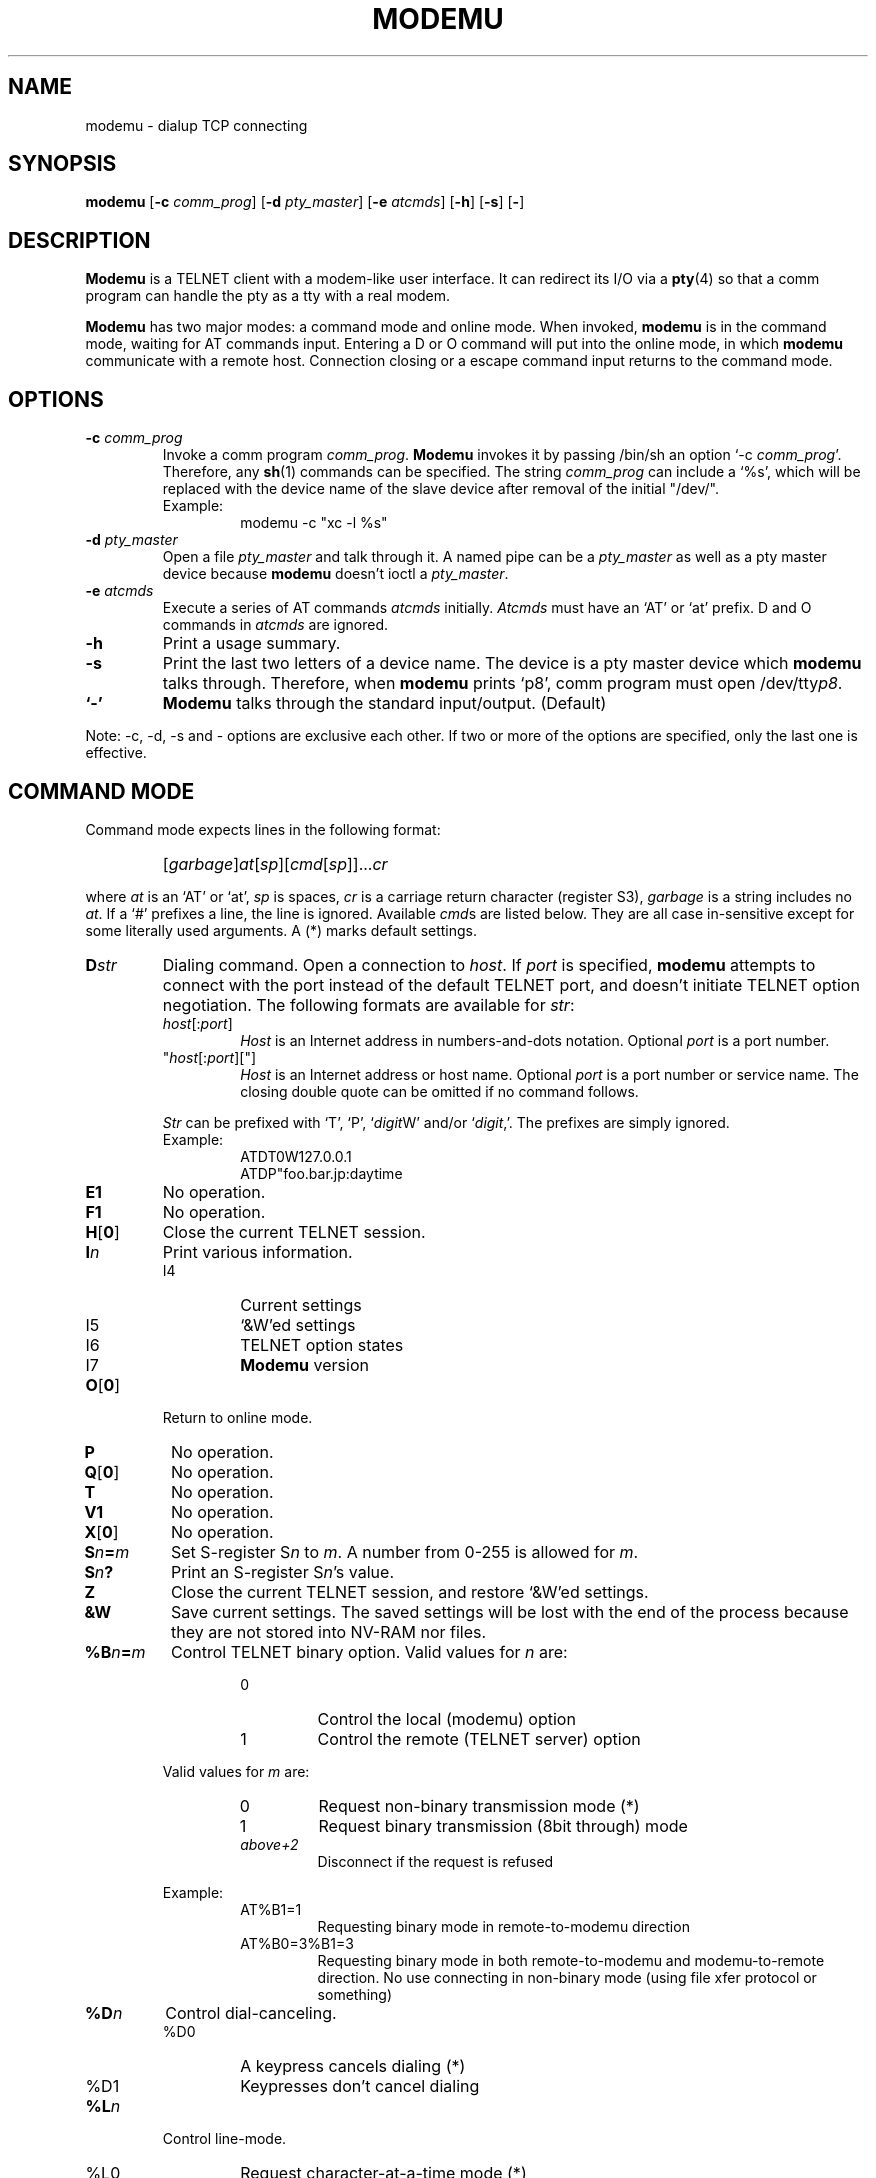 .\" -*- nroff -*-
.TH MODEMU 1 "1 April 1995" "Version 0.0"
.\"
.\"
.SH NAME
.\"
modemu \- dialup TCP connecting
.\"
.\"
.SH SYNOPSIS
.\"
.B modemu
[\fB-c \fIcomm_prog\fR] [\fB-d \fIpty_master\fR] [\fB-e \fIatcmds\fR]
[\fB-h\fR] [\fB-s\fR] [\fB-\fR]
.\"
.\"
.SH DESCRIPTION
.\"
.B Modemu
is a TELNET client with a modem-like user interface.
It can redirect its I/O via a
.BR pty (4)
so that a comm program can handle the pty as a tty with a real modem.
.PP
.B Modemu
has two major modes: a command mode and online mode.
When invoked,
.B modemu
is in the command mode, waiting for AT commands input.
Entering a D or O command will put into the online mode, in which \" <===
.B modemu
communicate with a remote host.
Connection closing or a escape command input returns to the command mode.
.\"
.\"
.SH OPTIONS
.\" ===== -c =====
.TP
.BI -c " comm_prog"
Invoke a comm program \fIcomm_prog\fP.
.B Modemu
invokes it by passing /bin/sh an option `-c \fIcomm_prog\fP'.
Therefore, any
.BR sh (1)
commands can be specified.
The string \fIcomm_prog\fP can include a `%s',
which will be replaced with the 
device name of the slave device after removal of the initial "/dev/".
.RS
Example:
.RS
modemu -c "xc -l %s"
.RE
.RE
.\" ===== -d =====
.TP
.BI -d " pty_master"
Open a file \fIpty_master\fP and talk through it.
A named pipe can be a
.I pty_master
as well as a pty master device because
.B modemu
doesn't ioctl a \fIpty_master\fP.
.\" ===== -e =====
.TP
.BI -e " atcmds"
Execute a series of AT commands \fIatcmds\fP initially.
.I Atcmds
must have an `AT' or `at' prefix.
D and O commands in \fIatcmds\fP are ignored.
.\" ===== -h =====
.TP
.B -h
Print a usage summary.
.\" ===== -s =====
.TP
.B -s
Print the last two letters of a device name.
The device is a pty master device which
.B modemu
talks through.
Therefore, when
.B modemu
prints `p8',
comm program must open /dev/tty\fIp8\fP.
.\" ===== - =====
.TP
.B `-'
.B Modemu
talks through the standard input/output. (Default)
.\" ==========
.PP
Note: -c, -d, -s and - options are exclusive each other.
If two or more of the options are specified,
only the last one is effective.
.\"
.\"
.SH COMMAND MODE
.\"
Command mode expects lines in the following format:
.IP ""
[\fIgarbage\fP]\fIat\fP[\fIsp\fP][\fIcmd\fP[\fIsp\fP]]...\fIcr\fP
.PP
where
.I at
is an `AT' or `at',
.I sp
is spaces,
.I cr
is a carriage return character (register S3),
.I garbage
is a string includes no \fIat\fP.
If a `#' prefixes a line, the line is ignored.
Available
.IR cmd s
are listed below.
They are all case in-sensitive except for some literally used arguments.
A (*) marks default settings.
.\" ===== D =====
.TP
.BI D str
Dialing command.
Open a connection to \fIhost\fP.
If \fIport\fP is specified,
.B modemu
attempts to connect with the port instead of the default TELNET port,
and
doesn't initiate TELNET option negotiation.
The following formats are available for \fIstr\fP:
.RS
.TP
\fIhost\fP[:\fIport\fP]
\fIHost\fP is an Internet address in numbers-and-dots notation.
Optional \fIport\fP is a port number.
.TP
"\fIhost\fP[:\fIport\fP]["]
\fIHost\fP is an Internet address or host name.
Optional \fIport\fP is a port number or service name.
The closing double quote can be omitted if no command follows.
.PP
.I Str
can be prefixed with `T', `P', `\fIdigit\fPW' and/or `\fIdigit\fP,'.
The prefixes are simply ignored.
.br
Example:
.RS
ATDT0W127.0.0.1
.br
ATDP"foo.bar.jp:daytime
.RE
.RE
.\" ===== E =====
.TP
.B E1
No operation.
.\" ===== F =====
.TP
.B F1
No operation.
.\" ===== H =====
.TP
.BR H [ 0 ]
Close the current TELNET session.
.\" ===== I =====
.TP
.BI I n
Print various information.
.RS
.IP I4
Current settings
.IP I5
`&W'ed settings
.IP I6
TELNET option states
.IP I7
.B Modemu
version
.RE
.\" ===== O =====
.TP
.BR O [ 0 ]
Return to online mode.
.\" ===== P =====
.TP
.B P
No operation.
.\" ===== Q =====
.TP
.BR Q [ 0 ]
No operation.
.TP
.B T
No operation.
.\" ===== V =====
.TP
.B V1
No operation.
.\" ===== X =====
.TP
.BR X [ 0 ]
No operation.
.\" ===== Sn=m =====
.TP
.BI S n = m
Set S-register S\fIn\fP to \fIm\fP.
A number from 0-255 is allowed for \fIm\fP.
.\" ===== Sn? =====
.TP
.BI S n ?
Print an S-register S\fIn\fP's value.
.\" ===== Z =====
.TP
.B Z
Close the current TELNET session, and restore `&W'ed settings.
.\" ===== &W =====
.TP
.B &W
Save current settings.
The saved settings will be lost with the end of the process
because they are not stored into NV-RAM nor files.
.\" ===== %B =====
.TP
.BI %B n = m
Control TELNET binary option.
Valid values for \fIn\fP are:
.RS
.RS
.IP 0
Control the local (modemu) option
.IP 1
Control the remote (TELNET server) option
.RE
.PP
Valid values for \fIm\fP are:
.RS
.IP 0
Request non-binary transmission mode (*)
.IP 1
Request binary transmission (8bit through) mode
.TP
.I above+2
Disconnect if the request is refused
.RE
.PP
Example:
.RS
.IP AT%B1=1
Requesting binary mode in remote-to-modemu direction
.IP AT%B0=3%B1=3
Requesting binary mode
in both remote-to-modemu and modemu-to-remote direction.
No use connecting in non-binary mode (using file xfer protocol or something)
.RE
.RE
.\" ===== %D =====
.TP
.BI %D n
Control dial-canceling.
.RS
.IP %D0
A keypress cancels dialing (*)
.IP %D1
Keypresses don't cancel dialing
.RE
.\" ===== %L =====
.TP
.BI %L n
Control line-mode.
.RS
.IP %L0
Request character-at-a-time mode (*)
.IP %L1
Request line-at-a-time mode (old line-mode).
Input characters are buffered and not sent until a CR character is entered.
.RE
.\" ===== %Q =====
.TP
.B %Q
Quit
.BR modemu .
.\" ===== %R =====
.TP
.BI %R n
Control raw-mode.
.RS
.IP %R0
Normal mode (*)
.IP %R1
Raw mode.
.B Modemu
transmits every octet as received.
Applied to both remote-to-modemu and modemu-to-remote direction.
Override %B and %L settings.
.RE
.\" ===== %T =====
.TP
.BI %T str
Control TELNET terminal-type option.
.RS
.IP %T0
Refuse terminal-type option
.IP %T1
Same as %T="$\fBTERM\fP"
(\fBTERM\fP environment value is used) (*)
.IP %T="\fIterm\fP["]
Send \fIterm\fP as the terminal-type if remote requests.
The closing double quote can be omitted if no command follows.
.RE
.\" ===== %V =====
.TP
.BI %V n
Control verbose level.
%V0 (*) is the quietest, and adding following values to \fIn\fP lets
.B modemu
print more information to stderr.
.RS
.IP +1
Print misc info to make up for less descriptive ATX0 indication
.IP +2
Print TELNET option negotioation
.RE
.\"
.\"
.SH ONLINE MODE
.\"
.B Modemu
recognizes only the following command when in online mode.
.\" ===== +++ =====
.TP
.IB "wait " +++ " wait"
Escape to command mode.
The `+++' must be input within the guard time.
.I Wait
is a period of time longer than the guard time
without hitting any key.
See also S2 and S12 register descriptions.
.\"
.\"
.SH S REGISTERS
.\"
Only meaningful registers are listed here.
Values in braces are default ones.
.TP
.B S2
Escape character code. (43 = `+')
.TP
.B S3
Carriage return character code.
(13)
.TP
.B S4
Line feed character code.
(10)
.TP
.B S5
Backspace character code.
(8)
.TP
.B S7
Connecting attempt time limit in seconds.
(20)
.TP
.B S12
Escape sequence guard time in 50ths of a second. 
(50)
.\"
.\"
.SH ENVIRONMENT VARIABLES
.\"
.TP
.B MODEMU
Initially evaluated as AT commands
(before -e option argument is evaluated).
Must have an `AT' or `at' prefix.
.TP
.B TERM
See %T1 command description.
.\"
.\"
.SH AUTHOR
Toru Egashira (egashira@nwk.CL.nec.co.jp)
.\"
.\"
.SH SEE ALSO
telnet(1),
.I Your favorite modem's manual
.\"
.\"
.SH BUGS
.\"
No dial-resriction, or blacklisting, capability.
So using
.B modemu
maybe unlawful in some countries. B)
